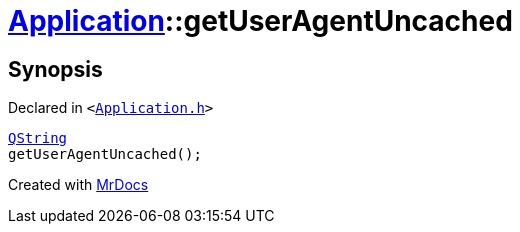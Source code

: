 [#Application-getUserAgentUncached]
= xref:Application.adoc[Application]::getUserAgentUncached
:relfileprefix: ../
:mrdocs:


== Synopsis

Declared in `&lt;https://github.com/PrismLauncher/PrismLauncher/blob/develop/launcher/Application.h#L163[Application&period;h]&gt;`

[source,cpp,subs="verbatim,replacements,macros,-callouts"]
----
xref:QString.adoc[QString]
getUserAgentUncached();
----



[.small]#Created with https://www.mrdocs.com[MrDocs]#
